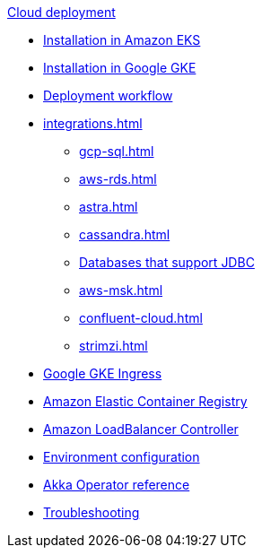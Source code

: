.xref:index.adoc[Cloud deployment]
* xref:aws-install.adoc[Installation in Amazon EKS]
* xref:gcp-install.adoc[Installation in Google GKE]
* xref:deploy.adoc[Deployment workflow]
* xref:integrations.adoc[]
** xref:gcp-sql.adoc[]
** xref:aws-rds.adoc[]
** xref:astra.adoc[]
** xref:cassandra.adoc[]
** xref:jdbc.adoc[Databases that support JDBC]
** xref:aws-msk.adoc[]
** xref:confluent-cloud.adoc[]
** xref:strimzi.adoc[]
* xref:gcp-ingress.adoc[Google GKE Ingress]
* xref:aws-ecr.adoc[Amazon Elastic Container Registry]
* xref:aws-ingress.adoc[Amazon LoadBalancer Controller]
* xref:config-secret.adoc[Environment configuration]
* xref:operator-reference.adoc[Akka Operator reference]
* xref:troubleshooting.adoc[Troubleshooting]
